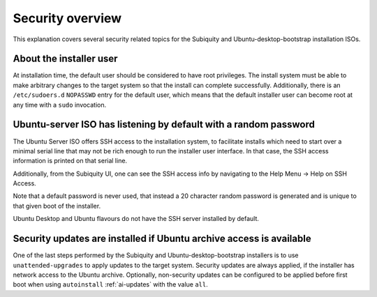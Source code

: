 .. _security-overview

Security overview
=================

This explanation covers several security related topics for the Subiquity and
Ubuntu-desktop-bootstrap installation ISOs.


About the installer user
------------------------

At installation time, the default user should be considered to have root
privileges.  The install system must be able to make arbitrary changes to the
target system so that the install can complete successfully.  Additionally,
there is an ``/etc/sudoers.d`` ``NOPASSWD`` entry for the default user, which
means that the default installer user can become root at any time with a
``sudo`` invocation.


Ubuntu-server ISO has listening by default with a random password
-----------------------------------------------------------------

The Ubuntu Server ISO offers SSH access to the installation system, to
facilitate installs which need to start over a minimal serial line that may not
be rich enough to run the installer user interface.  In that case, the SSH
access information is printed on that serial line.

Additionally, from the Subiquity UI, one can see the SSH access info by
navigating to the Help Menu -> Help on SSH Access.

.. image:: figures/ssh-info.png
   :alt: Help on SSH Access

Note that a default password is never used, that instead a 20 character random
password is generated and is unique to that given boot of the installer.

Ubuntu Desktop and Ubuntu flavours do not have the SSH server installed by
default.


Security updates are installed if Ubuntu archive access is available
--------------------------------------------------------------------

One of the last steps performed by the Subiquity and Ubuntu-desktop-bootstrap
installers is to use ``unattended-upgrades`` to apply updates to the target
system.  Security updates are always applied, if the installer has network
access to the Ubuntu archive.  Optionally, non-security updates can be
configured to be applied before first boot when using ``autoinstall``
:ref:`ai-updates` with the value ``all``.
